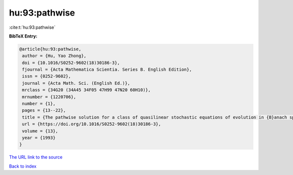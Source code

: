 hu:93:pathwise
==============

:cite:t:`hu:93:pathwise`

**BibTeX Entry:**

.. code-block:: bibtex

   @article{hu:93:pathwise,
    author = {Hu, Yao Zhong},
    doi = {10.1016/S0252-9602(18)30186-3},
    fjournal = {Acta Mathematica Scientia. Series B. English Edition},
    issn = {0252-9602},
    journal = {Acta Math. Sci. (English Ed.)},
    mrclass = {34G20 (34A45 34F05 47H99 47N20 60H10)},
    mrnumber = {1220706},
    number = {1},
    pages = {13--22},
    title = {The pathwise solution for a class of quasilinear stochastic equations of evolution in {B}anach space. {III}},
    url = {https://doi.org/10.1016/S0252-9602(18)30186-3},
    volume = {13},
    year = {1993}
   }
`The URL link to the source <ttps://doi.org/10.1016/S0252-9602(18)30186-3}>`_


`Back to index <../By-Cite-Keys.html>`_
